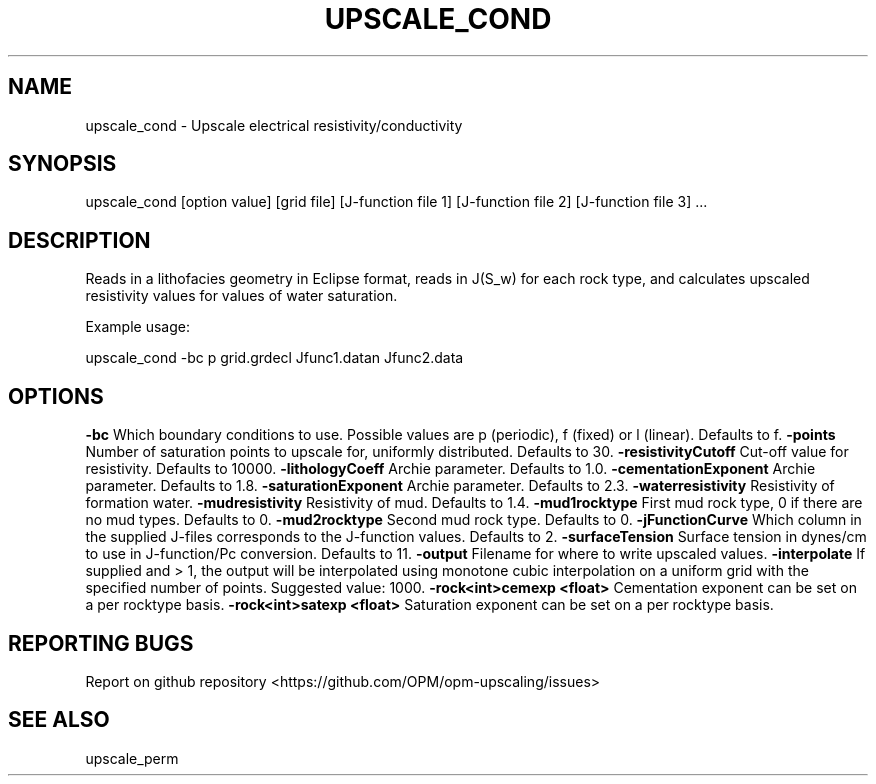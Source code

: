 .TH UPSCALE_COND "1" "April 2021" "upscale_cond 2020.04" "User Commands"
.SH NAME
upscale_cond \- Upscale electrical resistivity/conductivity
.SH SYNOPSIS
upscale_cond [option value] [grid file] [J-function file 1] [J-function file 2] [J-function file 3] ...
.SH DESCRIPTION
Reads in a lithofacies geometry in Eclipse format, reads in J(S_w) for each rock type, and calculates upscaled resistivity values for values of water saturation.

Example usage:

upscale_cond -bc p grid.grdecl Jfunc1.datan Jfunc2.data

.SH OPTIONS
\fB\-bc\fR Which boundary conditions to use. Possible values are p (periodic), f (fixed) or l (linear). Defaults to f.
\fB\-points\fR Number of saturation points to upscale for, uniformly distributed. Defaults to 30.
\fB\-resistivityCutoff\fR Cut-off value for resistivity. Defaults to 10000.
\fB\-lithologyCoeff\fR Archie parameter. Defaults to 1.0.
\fB\-cementationExponent\fR Archie parameter. Defaults to 1.8.
\fB\-saturationExponent\fR Archie parameter. Defaults to 2.3.
\fB\-waterresistivity\fR Resistivity of formation water.
\fB\-mudresistivity\fR Resistivity of mud. Defaults to 1.4.
\fB\-mud1rocktype\fR First mud rock type, 0 if there are no mud types. Defaults to 0.
\fB\-mud2rocktype\fR Second mud rock type. Defaults to 0.
\fB\-jFunctionCurve\fR Which column in the supplied J-files corresponds to the J-function values. Defaults to 2.
\fB\-surfaceTension\fR Surface tension in dynes/cm to use in J-function/Pc conversion. Defaults to 11.
\fB\-output\fR Filename for where to write upscaled values.
\fB\-interpolate\fR If supplied and > 1, the output will be interpolated using monotone cubic interpolation on a uniform grid with the specified number of points. Suggested value: 1000.
\fB\-rock<int>cemexp <float>\fR Cementation exponent can be set on a per rocktype basis.
\fB\-rock<int>satexp <float>\fR Saturation exponent can be set on a per rocktype basis.
.SH "REPORTING BUGS"
Report on github repository <https://github.com/OPM/opm-upscaling/issues>
.SH "SEE ALSO"
upscale_perm
